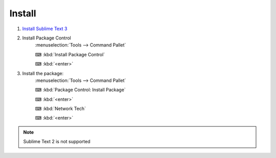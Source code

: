 Install
======

1. `Install Sublime Text 3 <https://www.sublimetext.com/3>`_

2. Install Package Control 
      :menuselection:`Tools --> Command Pallet`
      
      ⌨ :kbd:`Install Package Control`

      ⌨ :kbd:`<enter>`
3. Install the package:
      :menuselection:`Tools --> Command Pallet`
      
      ⌨ :kbd:`Package Control: Install Package`

      ⌨ :kbd:`<enter>`
      
      ⌨ :kbd:`Network Tech`

      ⌨ :kbd:`<enter>`
.. note::
    
    Sublime Text 2 is not supported
